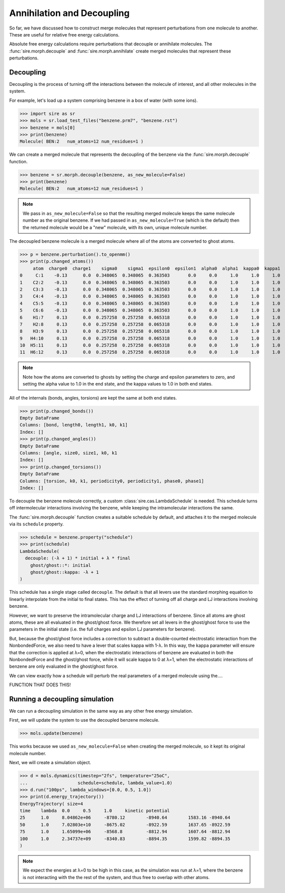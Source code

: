 ===========================
Annihilation and Decoupling
===========================

So far, we have discussed how to construct merge molecules that represent
perturbations from one molecule to another. These are useful for
relative free energy calculations.

Absolute free energy calculations require perturbations that decouple
or annihilate molecules. The :func:`sire.morph.decouple` and
:func:`sire.morph.annihilate` create merged molecules that represent
these perturbations.

Decoupling
----------

Decoupling is the process of turning off the interactions between the
molecule of interest, and all other molecules in the system.

For example, let's load up a system comprising benzene in a box of
water (with some ions).

>>> import sire as sr
>>> mols = sr.load_test_files("benzene.prm7", "benzene.rst")
>>> benzene = mols[0]
>>> print(benzene)
Molecule( BEN:2   num_atoms=12 num_residues=1 )

We can create a merged molecule that represents the decoupling of the
benzene via the :func:`sire.morph.decouple` function.

>>> benzene = sr.morph.decouple(benzene, as_new_molecule=False)
>>> print(benzene)
Molecule( BEN:2   num_atoms=12 num_residues=1 )

.. note::

   We pass in ``as_new_molecule=False`` so that the resulting merged
   molecule keeps the same molecule number as the original benzene.
   If we had passed in ``as_new_molecule=True`` (which is the default)
   then the returned molecule would be a "new" molecule, with its
   own, unique molecule number.

The decoupled benzene molecule is a merged molecule where all of the
atoms are converted to ghost atoms.

>>> p = benzene.perturbation().to_openmm()
>>> print(p.changed_atoms())
     atom  charge0  charge1    sigma0    sigma1  epsilon0  epsilon1  alpha0  alpha1  kappa0  kappa1
0     C:1    -0.13      0.0  0.348065  0.348065  0.363503       0.0     0.0     1.0     1.0     1.0
1    C2:2    -0.13      0.0  0.348065  0.348065  0.363503       0.0     0.0     1.0     1.0     1.0
2    C3:3    -0.13      0.0  0.348065  0.348065  0.363503       0.0     0.0     1.0     1.0     1.0
3    C4:4    -0.13      0.0  0.348065  0.348065  0.363503       0.0     0.0     1.0     1.0     1.0
4    C5:5    -0.13      0.0  0.348065  0.348065  0.363503       0.0     0.0     1.0     1.0     1.0
5    C6:6    -0.13      0.0  0.348065  0.348065  0.363503       0.0     0.0     1.0     1.0     1.0
6    H1:7     0.13      0.0  0.257258  0.257258  0.065318       0.0     0.0     1.0     1.0     1.0
7    H2:8     0.13      0.0  0.257258  0.257258  0.065318       0.0     0.0     1.0     1.0     1.0
8    H3:9     0.13      0.0  0.257258  0.257258  0.065318       0.0     0.0     1.0     1.0     1.0
9   H4:10     0.13      0.0  0.257258  0.257258  0.065318       0.0     0.0     1.0     1.0     1.0
10  H5:11     0.13      0.0  0.257258  0.257258  0.065318       0.0     0.0     1.0     1.0     1.0
11  H6:12     0.13      0.0  0.257258  0.257258  0.065318       0.0     0.0     1.0     1.0     1.0

.. note::

   Note how the atoms are converted to ghosts by setting the charge and epsilon
   parameters to zero, and setting the alpha value to 1.0 in the end state,
   and the kappa values to 1.0 in both end states.

All of the internals (bonds, angles, torsions) are kept the same at both
end states.

>>> print(p.changed_bonds())
Empty DataFrame
Columns: [bond, length0, length1, k0, k1]
Index: []
>>> print(p.changed_angles())
Empty DataFrame
Columns: [angle, size0, size1, k0, k1
Index: []
>>> print(p.changed_torsions())
Empty DataFrame
Columns: [torsion, k0, k1, periodicity0, periodicity1, phase0, phase1]
Index: []

To decouple the benzene molecule correctly, a custom :class:`sire.cas.LambdaSchedule`
is needed. This schedule turns off intermolecular interactions involving the
benzene, while keeping the intramolecular interactions the same.

The :func:`sire.morph.decouple` function creates a suitable schedule by
default, and attaches it to the merged molecule via its ``schedule``
property.

>>> schedule = benzene.property("schedule")
>>> print(schedule)
LambdaSchedule(
  decouple: (-λ + 1) * initial + λ * final
    ghost/ghost::*: initial
    ghost/ghost::kappa: -λ + 1
)

This schedule has a single stage called ``decouple``. The default is that
all levers use the standard morphing equation to linearly interpolate
from the initial to final states. This has the effect of turning off
all charge and LJ interactions involving benzene.

However, we want to preserve the intramolecular charge and LJ interactions
of benzene. Since all atoms are ghost atoms, these are
all evaluated in the ghost/ghost force. We therefore set all levers
in the ghost/ghost force to use the parameters in the initial state
(i.e. the full charges and epsilon LJ parameters for benzene).

But, because the ghost/ghost force includes a correction to subtract
a double-counted electrostatic interaction from the NonbondedForce,
we also need to have a lever that scales kappa with 1-λ. In this way,
the kappa parameter will ensure that the correction is applied at
λ=0, when the electrostatic interactions of benzene are evaluated in both
the NonbondedForce and the ghost/ghost force, while it will scale kappa
to 0 at λ=1, when the electrostatic interactions of benzene are only
evaluated in the ghost/ghost force.

We can view exactly how a schedule will perturb the real parameters of
a merged molecule using the....

FUNCTION THAT DOES THIS!

Running a decoupling simulation
-------------------------------

We can run a decoupling simulation in the same way as any other
free energy simulation.

First, we will update the system to use the decoupled benzene molecule.

>>> mols.update(benzene)

This works because we used ``as_new_molecule=False`` when creating
the merged molecule, so it kept its original molecule number.

Next, we will create a simulation object.

>>> d = mols.dynamics(timestep="2fs", temperature="25oC",
...                   schedule=schedule, lambda_value=1.0)
>>> d.run("100ps", lambda_windows=[0.0, 0.5, 1.0])
>>> print(d.energy_trajectory())
EnergyTrajectory( size=4
time    lambda  0.0     0.5     1.0     kinetic potential
25      1.0     8.04862e+06     -8780.12        -8940.64        1583.16 -8940.64
50      1.0     7.02803e+10     -8675.02        -8922.59        1637.65 -8922.59
75      1.0     1.65099e+06     -8568.8         -8812.94        1607.64 -8812.94
100     1.0     2.34737e+09     -8340.83        -8894.35        1599.82 -8894.35
)

.. note::

   We expect the energies at λ=0 to be high in this case, as the simulation
   was run at λ=1, where the benzene is not interacting with the the rest
   of the system, and thus free to overlap with other atoms.

